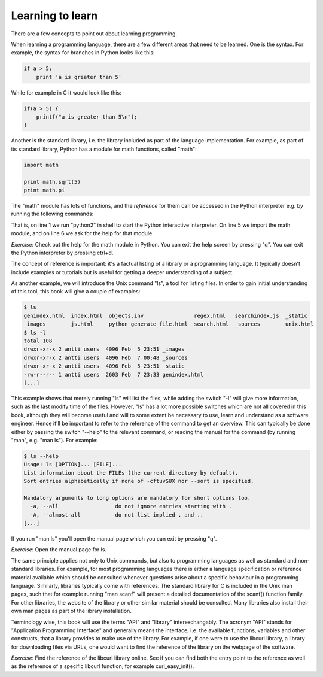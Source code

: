 Learning to learn
-----------------

There are a few concepts to point out about learning programming.

When learning a programming language, there are a few different areas that need to be learned. One is the syntax. For example, the syntax for branches in Python looks like this:

.. code-block:: python

    if a > 5:
        print 'a is greater than 5'

While for example in C it would look like this:

.. code-block:: c

    if(a > 5) {
        printf("a is greater than 5\n");
    }

Another is the standard library, i.e. the library included as part of the language implementation. For example, as part of its standard library, Python has a module for math functions, called "math":

.. code-block:: python

    import math

    print math.sqrt(5)
    print math.pi

The "math" module has lots of functions, and the *reference* for them can be accessed in the Python interpreter e.g. by running the following commands:

.. code-block:: bash
    :linenos:

    $ python2
    Python 2.7.13 (default, Dec 21 2016, 07:16:46) 
    [GCC 6.2.1 20160830] on linux2
    Type "help", "copyright", "credits" or "license" for more information.
    >>> import math
    >>> help(math)

That is, on line 1 we run "python2" in shell to start the Python interactive interpreter. On line 5 we import the math module, and on line 6 we ask for the help for that module.

*Exercise*: Check out the help for the math module in Python. You can exit the help screen by pressing "q". You can exit the Python interpreter by pressing ctrl+d.

The concept of reference is important: it's a factual listing of a library or a programming language. It typically doesn't include examples or tutorials but is useful for getting a deeper understanding of a subject.

As another example, we will introduce the Unix command "ls", a tool for listing files. In order to gain initial understanding of this tool, this book will give a couple of examples:

.. code-block:: bash

    $ ls
    genindex.html  index.html  objects.inv                regex.html   searchindex.js  _static
    _images        js.html     python_generate_file.html  search.html  _sources        unix.html
    $ ls -l
    total 108
    drwxr-xr-x 2 antti users  4096 Feb  5 23:51 _images
    drwxr-xr-x 2 antti users  4096 Feb  7 00:48 _sources
    drwxr-xr-x 2 antti users  4096 Feb  5 23:51 _static
    -rw-r--r-- 1 antti users  2603 Feb  7 23:33 genindex.html
    [...]

This example shows that merely running "ls" will list the files, while adding the switch "-l" will give more information, such as the last modify time of the files. However, "ls" has a lot more possible switches which are not all covered in this book, although they will become useful and will to some extent be necessary to use, learn and understand as a software engineer. Hence it'll be important to refer to the reference of the command to get an overview. This can typically be done either by passing the switch "--help" to the relevant command, or reading the manual for the command (by running "man", e.g. "man ls"). For example:

.. code-block:: bash

    $ ls --help
    Usage: ls [OPTION]... [FILE]...
    List information about the FILEs (the current directory by default).
    Sort entries alphabetically if none of -cftuvSUX nor --sort is specified.

    Mandatory arguments to long options are mandatory for short options too.
      -a, --all                  do not ignore entries starting with .
      -A, --almost-all           do not list implied . and ..
    [...]

If you run "man ls" you'll open the manual page which you can exit by pressing "q".

*Exercise*: Open the manual page for ls.

The same principle applies not only to Unix commands, but also to programming languages as well as standard and non-standard libraries. For example, for most programming languages there is either a language specification or reference material available which should be consulted whenever questions arise about a specific behaviour in a programming language. Similarly, libraries typically come with references. The standard library for C is included in the Unix man pages, such that for example running "man scanf" will present a detailed documentation of the scanf() function family. For other libraries, the website of the library or other similar material should be consulted. Many libraries also install their own man pages as part of the library installation.

Terminology wise, this book will use the terms "API" and "library" interexchangably. The acronym "API" stands for "Application Programming Interface" and generally means the interface, i.e. the available functions, variables and other constructs, that a library provides to make use of the library. For example, if one were to use the libcurl library, a library for downloading files via URLs, one would want to find the reference of the library on the webpage of the software.

*Exercise*: Find the reference of the libcurl library online. See if you can find both the entry point to the reference as well as the reference of a specific libcurl function, for example curl_easy_init().
